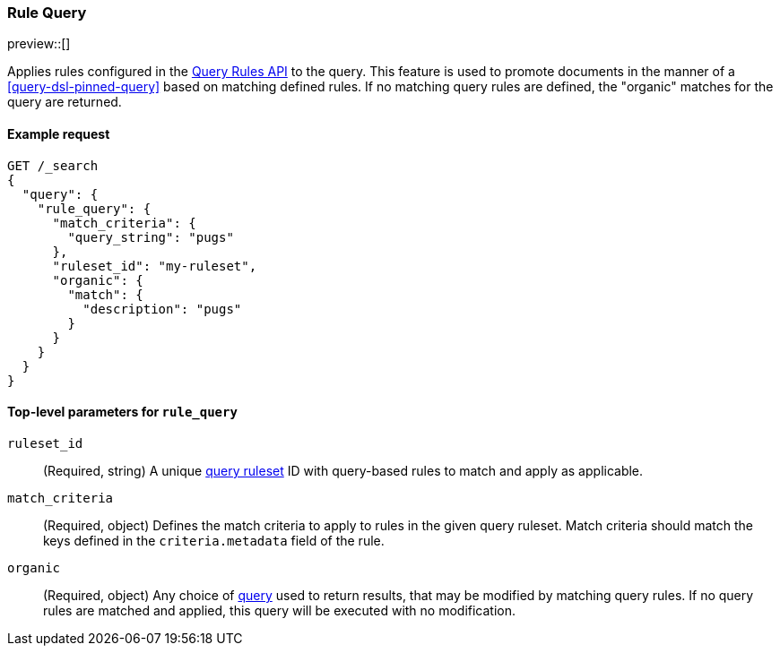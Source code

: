 [role="xpack"]
[[query-dsl-rule-query]]
=== Rule Query

preview::[]

Applies rules configured in the <<query-rules-apis, Query Rules API>> to the query.
This feature is used to promote documents in the manner of a <<query-dsl-pinned-query>> based on matching defined rules.
If no matching query rules are defined, the "organic" matches for the query are returned.

==== Example request

////

[source,console]
--------------------------------------------------
PUT _query_rules/my-ruleset
{
    "rules": [
        {
            "rule_id": "my-rule1",
            "type": "pinned",
            "criteria": [
                {
                    "type": "exact",
                    "metadata": "query_string",
                    "value": "pugs"
                }
            ],
            "actions": {
                "ids": [
                    "id1"
                ]
            }
        }
    ]
}
--------------------------------------------------
// TESTSETUP

[source,console]
--------------------------------------------------
DELETE _query_rules/my-ruleset
--------------------------------------------------
// TEARDOWN

////

[source,console]
--------------------------------------------------
GET /_search
{
  "query": {
    "rule_query": {
      "match_criteria": {
        "query_string": "pugs"
      },
      "ruleset_id": "my-ruleset",
      "organic": {
        "match": {
          "description": "pugs"
        }
      }
    }
  }
}
--------------------------------------------------

[[rule-query-top-level-parameters]]
==== Top-level parameters for `rule_query`

`ruleset_id`::
(Required, string) A unique <<query-rules-apis, query ruleset>> ID with query-based rules to match and apply as applicable.
`match_criteria`::
(Required, object) Defines the match criteria to apply to rules in the given query ruleset.
Match criteria should match the keys defined in the `criteria.metadata` field of the rule.
`organic`::
(Required, object) Any choice of <<query-dsl, query>> used to return results, that may be modified by matching query rules.
If no query rules are matched and applied, this query will be executed with no modification.

